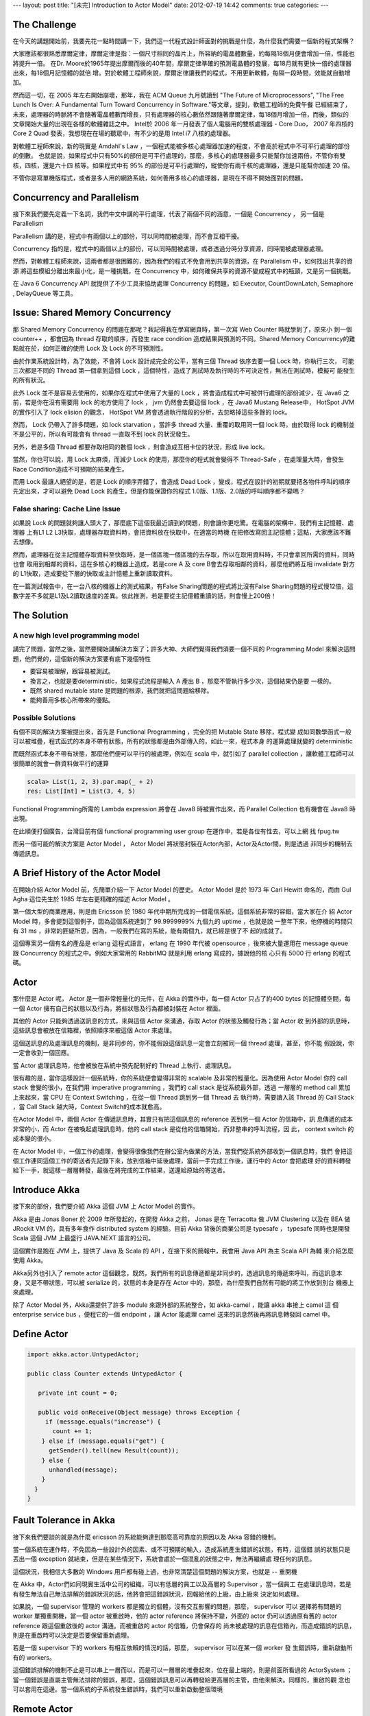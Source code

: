 ---
layout: post
title: "[未完] Introduction to Actor Model"
date: 2012-07-19 14:42
comments: true
categories: 
---

The Challenge
===========================================================================

在今天的講題開始前，我要先花一點時間講一下，我們這一代程式設計師面對的挑戰是什麼，為什麼我們需要一個新的程式架構？

大家應該都很熟悉摩爾定律，摩爾定律是指：一個尺寸相同的晶片上，所容納的電晶體數量，約每隔18個月便會增加一倍，性能也將提升一倍。
在Dr. Moore於1965年提出摩爾而後的40年間，摩爾定律準確的預測電晶體的發展，每18月就有更快一倍的處理器出來，每18個月記憶體的就倍
增。對於軟體工程師來說，摩爾定律讓我們的程式，不用更新軟體，每隔一段時間，效能就自動增加。

然而這一切，在 2005 年左右開始崩壞，那年，我在 ACM Queue 九月號讀到 "The Future of Microprocessors",
"The Free Lunch Is Over: A Fundamental Turn Toward Concurrency in Software."等文章，提到，軟體工程師的免費午餐
已經結束了，未來，處理器的時脈將不會隨著電晶體數而增長，只有處理器的核心數依然跟隨著摩爾定律，每18個月增加一倍，而後，類似的
文章開始大量的出現在各樣的軟體雜誌之中。 Intel於 2006 年一月發表了個人電腦用的雙核處理器 - Core Duo， 2007 年四核的Core 2 Quad
發表，我想現在在場的聽眾中，有不少的是用 Intel i7 八核的處理器。

對軟體工程師來說，新的現實是 Amdahl's Law ，一個程式能被多核心處理器加速的程度，不會高於程式中不可平行處理的部份的倒數。
也就是說，如果程式中只有50%的部份是可平行處理的，那麼，多核心的處理器最多只能幫你加速兩倍，不管你有雙核，四核，還是六十四
核等。如果程式中有 95% 的部份是可平行處理的，縱使你有兩千核的處理器，還是只能幫你加速 20 倍。

不管你是寫單機版程式，或者是多人用的網路系統，如何善用多核心的處理器，是現在不得不開始面對的問題。

Concurrency and Parallelism
=============================================================================

接下來我們要先定義一下名詞，我們中文中講的平行處理，代表了兩個不同的涵意，一個是 Concurrency ， 另一個是 Parallelism

Parallelism 講的是，程式中有兩個以上的部份，可以同時間被處理，而不會互相干擾。

Concurrency 指的是，程式中的兩個以上的部份，可以同時間被處理，或者透過分時分享資源，同時間被處理器處理。

然而，對軟體工程師來說，這兩者都是很困難的，因為我們的程式不免會用到共享的資源，在 Parallelism 中，如何找出共享的資源
將這些模組分離出來最小化，是一種挑戰，在 Concurrency 中，如何確保共享的資源不變成程式中的瓶頸，又是另一個挑戰。

在 Java 6 Concurrency API 就提供了不少工具來協助處理 Concurrency 的問題，如 Executor, CountDownLatch, Semaphore
, DelayQueue 等工具。


Issue: Shared Memory Concurrency
===================================================================================

那 Shared Memory Concurrency 的問題在那呢？我記得我在學寫網頁時，第一次寫 Web Counter 時就學到了，原來小
到一個 counter++ ，都會因為 thread 存取的順序，而發生 race condition 造成結果與預測的不同。Shared Memory
Concurrency的難點就在於，如何正確的使用 Lock 及 Lock 的不可預測性。

由於作業系統設計時，為了效能，不會將 Lock 設計成完全的公平，當有三個 Thread 依序去要一個 Lock 時，你執行三次，
可能三次都是不同的 Thread 第一個拿到這個 Lock ，這個特性，造成了測試時及執行時的不可決定性，無法在測試時，模擬可
能發生的所有狀況。

此外 Lock 並不是容易去使用的，如果你在程式中使用了大量的 Lock ，將會造成程式中可被併行處理的部份減少，在 Java6
之前，若是你在沒有需要用 lock 的地方使用了 lock ， jvm 仍然會去要這個 lock ，在 Java6 Mustang Release中， HotSpot JVM
的實作引入了 lock elision 的觀念， HotSpot VM 將會透過執行階段的分析，去忽略掉這些多餘的 lock。

然而， Lock 仍帶入了許多問題，如 lock starvation ，當許多 thread 大量、重覆的取用同一個 lock 時，由於取得 lock
的機制並不是公平的，所以有可能會有 thread 一直取不到 lock 的狀況發生。

另外，若是多個 Thread 都要存取相同的數個 lock ，則會造成互相卡位的狀況，形成 live lock。

當然，你也可以說，用 Lock 太麻煩，而減少 Lock 的使用，那麼你的程式就會變得不 Thread-Safe ，在處理量大時，會發生
Race Condition造成不可預期的結果產生。

而用 Lock 最讓人絕望的是，若是 Lock 的順序弄錯了，會造成 Dead Lock ，變成，程式在設計的初期就要把各物件呼叫的順序
先定出來，才可以避免 Dead Lock 的產生，但是你能保證你的程式 1.0版、1.1版、2.0版的呼叫順序都不變嗎？


False sharing: Cache Line Issue
-----------------------------------------------------------------------------------------------------

如果說 Lock 的問題就夠讓人頭大了，那麼底下這個我最近讀到的問題，則會讓你更吃驚。在電腦的架構中，我們有主記憶體、處理器
上有L1 L2 L3快取，處理器存取資料時，會把資料放在快取中，在適當的時機 在把修改寫回主記憶體；這點，大家應該不難去想像。

然而，處理器在從主記憶體存取資料至快取時，是一個區塊一個區塊的去存取，所以在取用資料時，不只會拿回所需的資料，同時也會
取用到相鄰的資料，這在多核心的機器上造成，若是core A 及 core B會去存取相鄰的資料，那麼他鍆將互相 invalidate 對方的
L1快取，造成要從下層的快取或主計憶體上重新讀取資料。

在一篇測試報告中，在一台八核的機器上的測式結果，有False Sharing問題的程式將比沒有False Sharing問題的程式慢12倍，這
數字差不多就是L1及L2讀取速度的差異。依此推測，若是要從主記億體重讀的話，則會慢上200倍！


The Solution
===========================================================================================

A new high level programming model
-------------------------------------------------------------------------------------------

講完了問題，當然之後，當然要開始講解決方案了；許多大神、大師們覺得我們須要一個不同的 Programming Model
來解決這問題，他們覺的，這個新的解決方案要有底下幾個特性

- 要容易被理解，跟容易被測試。
- 換言之，也就是要deterministic，如果程式流程是輸入 A 產出 B ，那麼不管執行多少次，這個結果仍是要
  一樣的。
- 既然 shared mutable state 是問題的根源，我們就把這問題給移除。
- 能夠善用多核心所帶來的優點。

Possible Solutions
----------------------------------------------------------------------------

有個不同的解決方案被提出來，首先是 Functional Programming ，完全的把 Mutable State 移除，程式變
成如同數學函式一般可以被堆疊，程式函式的本身不帶有狀態，所有的狀態都是由外部傳入的，如此一來，程式本身
的運算處理就變的 deterministic

而既然函式本身不帶有狀態，那麼他們便可以平行的被處理，例如在 scala 中，就引如了 parallel collection
，讓軟體工程師可以很簡單的就會一群資料做平行的運算

.. code-block:: scala

  scala> List(1, 2, 3).par.map(_ + 2)
  res: List[Int] = List(3, 4, 5)

Functional Programming所需的 Lambda expression 將會在 Java8 時被實作出來，而 Parallel Collection
也有機會在 Java8 時出現。

在此順便打個廣告，台灣目前有個 functional programming user group 在運作中，若是各位有性去，可以上網
找 fpug.tw

而另一個可能的解決方案是 Actor Model ， Actor Model 將狀態封裝在Actor內部，Actor及Actor間，則是透過
非同步的機制去傳遞訊息。


A Brief History of the Actor Model
=========================================================================================

在開始介紹 Actor Model 前，先簡單介紹一下 Actor Model 的歷史。 Actor Model 是於 1973 年 Carl Hewitt
命名的，而由 Gul Agha 這位先生於 1985 年左右更精確的描述 Actor Model 。

第一個大型的商業應用，則是由 Ericsson 於 1980 年代中期所完成的一個電信系統，這個系統非常的容錯，當大家在介
紹 Actor Model 時，多會提到這個例子，因為這個系統達到了 99.9999999% 九個九的 uptime ，也就是說
一整年下來，他停機的時間只有 31 ms ，非常的匪疑所思，因為，一般我們在寫的系統，能有兩個九，就已經是很了不
起的成就了。

這個專案另一個有名的產品是 erlang 這程式語言， erlang 在 1990 年代被 opensource ，後來被大量運用在
message queue 跟 Concurrency 的程式之中。例如大家常用的 RabbitMQ 就是利用 erlang 寫成的，據說他的核
心只有 5000 行 erlang 的程式碼。

Actor
===========================================================================================

那什麼是 Actor 呢， Actor 是一個非常輕量化的元件，在 Akka 的實作中，每一個 Actor 只占了約400 bytes
的記憶體空間，每一個 Actor 擁有自己的狀態以及行為，將些狀態及行為都被封裝在 Actor 裡面。

其他的 Actor 只能夠透過送訊息的方式，來與這個 Actor 來溝通，存取 Actor 的狀態及觸發行為；當 Actor 收
到外部的訊息時，這些訊息會被放在信箱裡，依照順序來被這個 Actor 來處理。

這個送訊息的及處理訊息的機制，是非同步的，你不能假設這個訊息一定會立刻被同一個 thread 處理，甚至，你不能
假設說，你一定會收到一個回應。

當 Actor 處理訊息時，他會被放在系統中預先配制好的 Thread 上執行、處理訊息。

很有趣的是，當你這樣設計一個系統時，你的系統便會變得非常的 scalable 及非常的輕量化。因為使用 Actor Model
你的 call stack 會變的很小，在我們用 imperative programming ，我們的 call stack 是從系統最外部，透過
一層層的 method call 累加上來起來，當 CPU 在 Context Switching ，在從一個 Thread 跳到另一個 Thread 去
執行時，需要讀入該 Thread 的 Call Stack ，當 Call Stack 越大時，Context Switch的成本就愈高。

在Actor Model 中，兩個 Actor 在傳遞訊息時，其實只有把這個訊息的 reference 丟到另一個 Actor 的信箱中，訊
息傳遞的成本非常的小，而 Actor 在被喚起處理訊息時，他的 call stack 是從他的信箱開始，而非整串的呼叫流程，因
此， context switch 的成本變的很小。

在 Actor Model 中，一個工作的處理，會變得很像我們在辦公室內做業的方法，當我們從系統外部收到一個訊息時，我們
會把這個工作連同這個工作的寄送者先記錄下來，放到信箱中延後處理，當前一手完成工作後，運行中的 Actor 會把處理
好的資料轉發給下一手，就這樣一層層轉發，最後在將完成的工作結果，送還給原始的寄送者。


Introduce Akka
==============================================================================================

接下來的部份，我們要介紹 Akka 這個 JVM 上 Actor Model 的實作。

Akka 是由 Jonas Boner 於 2009 年所發起的，在開發 Akka 之前， Jonas 是在 Terracotta 做 JVM Clustering 以及在 BEA
做 JRockit VM 的，具有多年食作 distributed system 的經驗。目前 Akka 背後的商業公司是 typesafe ， typesafe
同時也是開發 Scala 這個 JVM 上最盛行 JAVA.NEXT 語言的公司。

這個實作是跑在 JVM 上，提供了 Java 及 Scala 的 API ，在接下來的簡報中，我會用 Java API 為主 Scala API 為輔
來介紹怎麼使用 Akka。

Akka另外也引入了 remote actor 這個觀念，既然，我們所有的訊息傳遞都是非同步的，透過訊息的傳遞來呼叫，而這訊息本
身，又是不帶狀態，可以被 serialize 的，狀態的本身是存在 Actor 中的，那麼，為什麼我們自然有可能的將工作放到別台
機器上來處理。

除了 Actor Model 外，Akka還提供了許多 module 來跟外部的系統整合，如 akka-camel ，能讓 akka 串接上 camel 這
個 enterprise service bus ，便程它的一個 endpoint ，讓 Actor 能處理 camel 送來的訊息然後再將訊息轉發回 camel 中。


Define Actor
=================================================================================================

.. code-block:: java

  import akka.actor.UntypedActor;

  public class Counter extends UntypedActor {
    
     private int count = 0;
    
     public void onReceive(Object message) throws Exception {
       if (message.equals("increase") {
         count += 1;
      } else if (message.equals("get") {
        getSender().tell(new Result(count));
      } else {
        unhandled(message);
      }
    }
  }


Fault Tolerance in Akka
======================================================================================================

接下來我們要談的就是為什麼 ericsson 的系統能夠達到那麼高可靠度的原因以及 Akka 容錯的機制。

當一個系統在運作時，不免因為一些設計外的因素、或不可預期的輸入，造成系統產生錯誤的狀態，有時，這個錯
誤的狀態只是丟出一個 exception 就結束，但是在某些情況下，系統會處於一個混亂的狀態之中，無法再繼續處
理任何的訊息。

這個狀況，我相信大多數的 Windows 用戶都有碰上過，也非常清楚這個問題的解決方案，也就是 -- 重開機

在 Akka 中，Actor們如同現實生活中公司的組織，可以有低層的員工以及高層的 Supervisor ，當一個員工
在處理訊息時，若是有發生無法自己無法排解的錯誤狀況的話，他將會把這錯誤狀況，回報給他的上級，由上級來
決定如何處理。

如果說，一個 supervisor 管理的 workers 都是獨立的個體，沒有交互影響的問題，那麼， supervisor 可以
選擇將有問題的 worker 單獨重開機，當一個 actor 被重啟時，他的 actor reference 將保持不變，外面的 actor
仍可以透過原有舊的 actor reference 跟這個重啟後的 actor 溝通。而被重啟的 actor 的信箱，仍會保存的
尚未被處理的訊息在信箱內，而造成錯誤的訊息，則是在重啟時可以決定是否要保留重新處理。

若是一個 supervisor 下的 workers 有相互依賴的情況的話，那麼， supervisor 可以在某一個 worker 發
生錯誤時，重新啟動所有的 workers。

這個錯誤排解的機制不止是可以串上一層而以，而是可以一層層的堆疊起來，位在最上端的，則是前面所看過的 ActorSystem
；當一個錯誤是直屬主管無法排除的錯誤，那麼，這個錯誤訊息可以再轉發給更高層的主管，由他來解決。同樣的，重啟的觀
念也可以套用在這邊。當一個系統的子系統發生錯誤時，我們可以重新啟動整個環境


Remote Actor
=================================================================================================

在 Akka 的實作中 Actor 預設就是可以被 Remote 化的， Actor 在設計時，就已經是設計成 location transparent 及
可被配置在本機或是遠端的，一個原本設計成本機用的 Actor ，可以不經任何的程式變化，直接修改設定檔，變成在啟動一個
Actor時，自動就是啟動在遠端的。

而傳遞訊息給 Remote Actor 跟傳給本機的 Actor 是沒有差別的，同樣是透過 tell 及 ask 這兩個 API ，在底層實作上
Actor Reference 會帶有 Remote Actor 實際所在機器的位址，若是一個 Actor 是 Remote Actor 的話，被傳送的訊息
就會透過 Java Serialization, Protocol Buffer Serializer 或者是自定的 Serializer 來將訊息寫入到遠方。

而要使用那一種 Serializer ，是可以透過設定檔做切換的。

Remote Actor 的配置，也是可以透過程式來控製，下圖便是一個例子。

Routing & Clustering
================================================================================================

對於 Cluster 的設計，目前 Akka 的團隊還在重新設計中，目標將會是在下一個 release 時，將 cluster 的功能
加入到 Akka 中。

目前，Akka 則是只支援 Routing 而已。 Routing 的機制是說，你有一群一樣的 actor，他們可以處理同樣類型的訊息
，但是由誰來處理訊息，則是由 Router 來決定。

你可能會問，什麼時候需要這樣做呢？會有 Routing 的需求時，多是因為有處理量限制的問題，例如，我想要最多不超過五個
這類型的工作可以同時間被處理，或者是從使用者A來的需求，最多只讓它同時跑五個，但是從使用者B來的需求，最多可以跑十
個，而且兩個人的程序不能混用。

Akka 目前支援的 Routing 機制有

- RoundRobinRouter： 在一群 actor 中，依序將工作配發給他們。
- RandomRouter: 在一群 actor 中，隨意的將工作配發給他們。
- SmallestMailboxRouter: 在一群 actor 中，將工作配發給目前沒有在工作的，或者是待辦工作最少的 actor
- BroadcastRouter: 將工作配發給所有的 Actor
- ScatterGatherFirstCompletedRouter:  將工作配發給所有的 Actor，然後等待第一個回應，其餘的回應則是會被忽略捨棄掉。

Routing 的機制也可以跟 Remote Actor 混用，將 Remote Actor 配發在多台機器上，然後透過 Router 將訊息配
發給他們。


Performance
===================================================================================================

下圖的是 Akka 官方，於一台48核的 AMD 機器上，做簡單訊息傳送的 Performance Test 的測試結果。

在一開始的實作中，Akka是使用 java.util.concurrent.ThreadPoolExecutor 控制最多有多少個 Actor 能同
時被執行，然而在這 48核 的機器上，Akka Team發現，Akka無法 scale 超過 12 個併行的 actor ，不管你增加
多少個 actor ，同時間內被處理的最大量卡在每秒一百四十萬個訊息這個數字。然而，同時間 CPU 的 Load 並沒
有超過 10%

Akka Team猜想是因為 ThreadPoolExecutor 底層的 task queue, LinkedBlockingQueue 有一個共用的 lock，
最後造成擁塞，才會造成效率的不佳。

後來在經過了 Doug Lea 的協助，使用 Fork-Join 重新實作 task executor ，於是效能就拉高到每秒兩千萬個訊息
這數字。

Use Case
================================================================================================

那 Akka 可以被用在那些地方呢？目前 Akka 被應用在下面幾個地方。

- messaging system: 例如國內的 Cubie 就有用到 Akka 來處理訊息。
- Data Analysis: klout.com 例用 akka 來分析社群網站上如 facebook twitter 上訊息轉發的熱門程度
  以及誰是意見領袖等資料。
- 股票交易系統： Akka 的一大客戶群是倫敦的金融公司，Akka的幾個特性很適合用來做股市交易用。像是用 Actor
  來追蹤一個股票的現貨股價變化以及產生各種線型圖；又或者是說，結合 Rule Based Engine 可以做風險控管的
  模組。例如說交易員要下單買一支股票時，Akka可以幫你同時檢查，這個交易員他目前手上可用資金的是多少，
  交易員目前股票組合的風險是多少，公司目前整體股票組合的風險是多少。
  數十至數百個不同規則的檢查是可以透過 remote actor 分散在許多機器上併行處理的，一個交易的風險評估，並不
  會隨著檢查的數量而線性增長。
- 另外一個 Akka 被大量使用的環境是線上遊戲，過去有許多遊戲公司選擇用 MySQL 當後台，然後透過 cache 及 db
  sharding的方式，來增加 throughput ，後來他們發現，與其把 server 寫成 stateless 然後把狀態放在後台
  的 db 讓 db 變成效能的頻頸，不如把 state 放在 Actor 中，讓每個 Actor 代表一個遊戲中的角色，獨立維護
  它的狀態，這樣才能更 scalable.

Case Study
==================================================================================================



